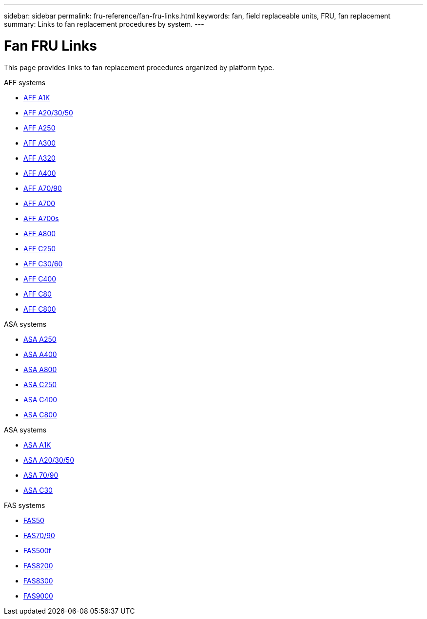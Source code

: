 ---
sidebar: sidebar
permalink: fru-reference/fan-fru-links.html
keywords: fan, field replaceable units, FRU, fan replacement
summary: Links to fan replacement procedures by system.
---

= Fan FRU Links
:icons: font
:imagesdir: ../media/

[.lead]
This page provides links to fan replacement procedures organized by platform type.

[role="tabbed-block"]
====
.AFF systems
--
* link:../a1k/fan-replace.html[AFF A1K^]
* link:../a20-30-50/fan-replace.html[AFF A20/30/50^]
* link:../a250/fan-replace.html[AFF A250^]
* link:../a300/fan-swap-out.html[AFF A300^]
* link:../a320/fan-swap-out.html[AFF A320^]
* link:../a400/fan-swap-out.html[AFF A400^]
* link:../a70-90/fan-swap-out.html[AFF A70/90^]
* link:../a700/fan-swap-out.html[AFF A700^]
* link:../a700s/fan-replace.html[AFF A700s^]
* link:../a800/fan-replace.html[AFF A800^]
* link:../c250/fan-replace.html[AFF C250^]
* link:../c30-60/fan-replace.html[AFF C30/60^]
* link:../c400/fan-swap-out.html[AFF C400^]
* link:../c80/fan-swap-out.html[AFF C80^]
* link:../c800/fan-replace.html[AFF C800^]
--

.ASA systems
--
* link:../asa250/fan-replace.html[ASA A250^]
* link:../asa400/fan-swap-out.html[ASA A400^]
* link:../asa800/fan-replace.html[ASA A800^]
* link:../asa-c250/fan-replace.html[ASA C250^]
* link:../asa-c400/fan-swap-out.html[ASA C400^]
* link:../asa-c800/fan-replace.html[ASA C800^]
--

.ASA systems
--
* link:../asa-r2-a1k/fan-replace.html[ASA A1K^]
* link:../asa-r2-a20-30-50/fan-replace.html[ASA A20/30/50^]
* link:../asa-r2-70-90/fan-swap-out.html[ASA 70/90^]
* link:../asa-r2-c30/fan-replace.html[ASA C30^]
--

.FAS systems
--
* link:../fas50/fan-replace.html[FAS50^]
* link:../fas-70-90/fan-replace.html[FAS70/90^]
* link:../fas500f/fan-replace.html[FAS500f^]
* link:../fas8200/fan-swap-out.html[FAS8200^]
* link:../fas8300/fan-swap-out.html[FAS8300^]
* link:../fas9000/fan-swap-out.html[FAS9000^]
--
====

// 2025-09-18: ontap-systems-internal/issues/769
